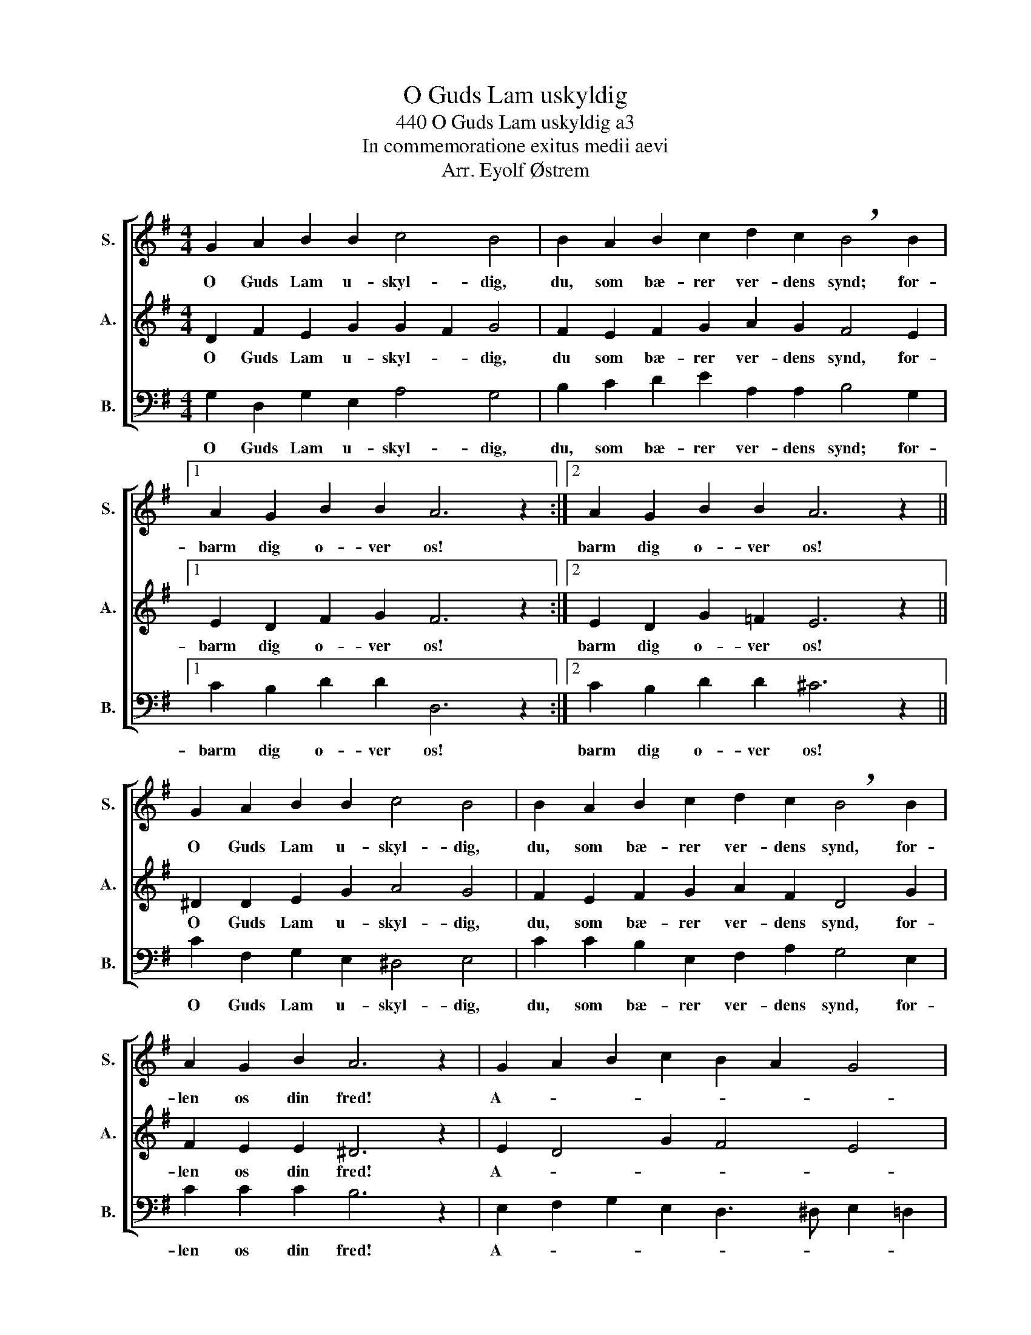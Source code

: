 X:1
T:O Guds Lam uskyldig
T:440 O Guds Lam uskyldig a3
T:In commemoratione exitus medii aevi
T:Arr. Eyolf Østrem
%%score [ 1 2 3 ]
L:1/8
M:4/4
K:G
V:1 treble nm="S." snm="S."
V:2 treble nm="A." snm="A."
V:3 bass nm="B." snm="B."
V:1
 G2 A2 B2 B2 c4 B4 | B2 A2 B2 c2 d2 c2 !breath!B4 B2 |1 A2 G2 B2 B2 A6 z2 :|2 A2 G2 B2 B2 A6 z2 || %4
w: O Guds Lam u- skyl- dig,|du, som bæ- rer ver- dens synd; for-|barm dig o- ver os!|barm dig o- ver os!|
 G2 A2 B2 B2 c4 B4 | B2 A2 B2 c2 d2 c2 !breath!B4 B2 | A2 G2 B2 A6 z2 | G2 A2 B2 c2 B2 A2 G4 | %8
w: O Guds Lam u- skyl- dig,|du, som bæ- rer ver- dens synd, for-|len os din fred!|A- * * * * * *|
 A16 |] %9
w: men.|
V:2
 D2 F2 E2 G2 G2 F2 G4 | F2 E2 F2 G2 A2 G2 F4 E2 |1 E2 D2 F2 G2 F6 z2 :|2 E2 D2 G2 =F2 E6 z2 || %4
w: O Guds Lam u- skyl- * dig,|du som bæ- rer ver- dens synd, for-|barm dig o- ver os!|barm dig o- ver os!|
 ^D2 D2 E2 G2 A4 G4 | F2 E2 F2 G2 A2 F2 D4 G2 | F2 E2 E2 ^D6 z2 | E2 D4 G2 F4 E4 | F2 E4 ^D2 E8 |] %9
w: O Guds Lam u- skyl- dig,|du, som bæ- rer ver- dens synd, for-|len os din fred!|A- * * * *|* * * men.|
V:3
 G,2 D,2 G,2 E,2 A,4 G,4 | B,2 C2 D2 E2 A,2 A,2 B,4 G,2 |1 C2 B,2 D2 D2 D,6 z2 :|2 %3
w: O Guds Lam u- skyl- dig,|du, som bæ- rer ver- dens synd; for-|barm dig o- ver os!|
 C2 B,2 D2 D2 ^C6 z2 || C2 F,2 G,2 E,2 ^D,4 E,4 | C2 C2 B,2 E,2 F,2 A,2 G,4 E,2 | C2 C2 C2 B,6 z2 | %7
w: barm dig o- ver os!|O Guds Lam u- skyl- dig,|du, som bæ- rer ver- dens synd, for-|len os din fred!|
 E,2 F,2 G,2 E,2 D,3 ^D, E,2 =D,2 | C,2 C2 B,4 A,8 |] %9
w: A- * * * * * * *|* * * men.|

